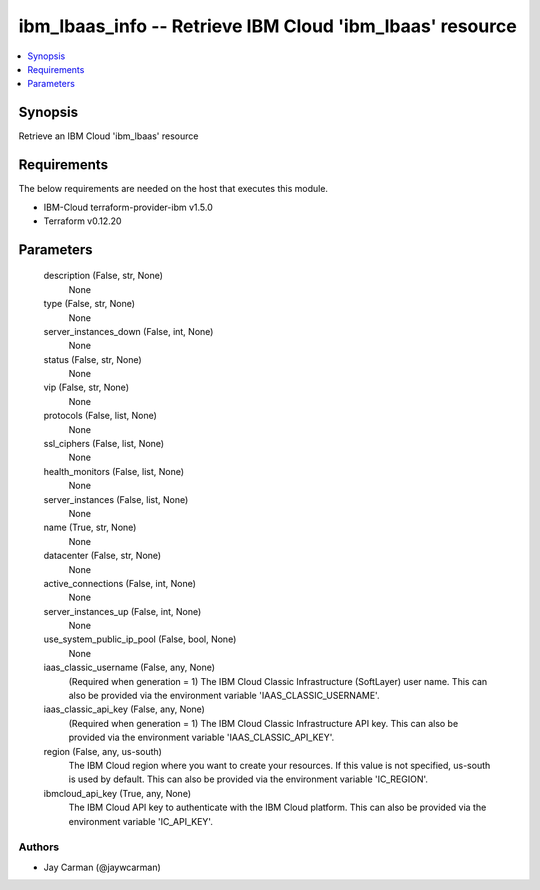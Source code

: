 
ibm_lbaas_info -- Retrieve IBM Cloud 'ibm_lbaas' resource
=========================================================

.. contents::
   :local:
   :depth: 1


Synopsis
--------

Retrieve an IBM Cloud 'ibm_lbaas' resource



Requirements
------------
The below requirements are needed on the host that executes this module.

- IBM-Cloud terraform-provider-ibm v1.5.0
- Terraform v0.12.20



Parameters
----------

  description (False, str, None)
    None


  type (False, str, None)
    None


  server_instances_down (False, int, None)
    None


  status (False, str, None)
    None


  vip (False, str, None)
    None


  protocols (False, list, None)
    None


  ssl_ciphers (False, list, None)
    None


  health_monitors (False, list, None)
    None


  server_instances (False, list, None)
    None


  name (True, str, None)
    None


  datacenter (False, str, None)
    None


  active_connections (False, int, None)
    None


  server_instances_up (False, int, None)
    None


  use_system_public_ip_pool (False, bool, None)
    None


  iaas_classic_username (False, any, None)
    (Required when generation = 1) The IBM Cloud Classic Infrastructure (SoftLayer) user name. This can also be provided via the environment variable 'IAAS_CLASSIC_USERNAME'.


  iaas_classic_api_key (False, any, None)
    (Required when generation = 1) The IBM Cloud Classic Infrastructure API key. This can also be provided via the environment variable 'IAAS_CLASSIC_API_KEY'.


  region (False, any, us-south)
    The IBM Cloud region where you want to create your resources. If this value is not specified, us-south is used by default. This can also be provided via the environment variable 'IC_REGION'.


  ibmcloud_api_key (True, any, None)
    The IBM Cloud API key to authenticate with the IBM Cloud platform. This can also be provided via the environment variable 'IC_API_KEY'.













Authors
~~~~~~~

- Jay Carman (@jaywcarman)

